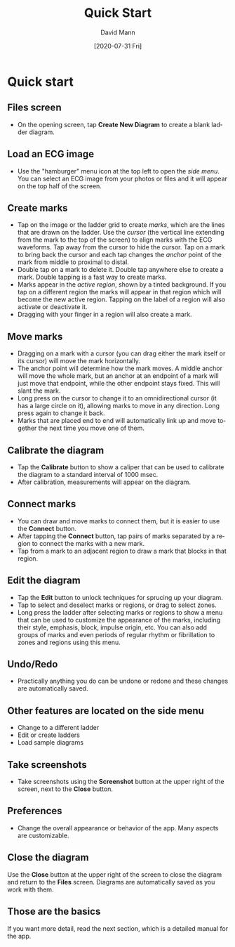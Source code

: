 #+TITLE:     Quick Start
#+AUTHOR:    David Mann
#+EMAIL:     mannd@epstudiossoftware.com
#+DATE:      [2020-07-31 Fri]
#+DESCRIPTION: EP Diagram quick start
#+KEYWORDS: ladder diagrams, quick start
#+LANGUAGE:  en
#+OPTIONS:   H:3 num:nil toc:nil \n:nil ::t |:t ^:t -:t f:t *:t <:t
#+OPTIONS:   d:nil todo:t pri:nil tags:not-in-toc
#+INFOJS_OPT: view:nil toc:nil ltoc:t mouse:underline buttons:0 path:http://orgmode.org/org-info.js
#+EXPORT_SELECT_TAGS: export
#+EXPORT_EXCLUDE_TAGS: noexport
#+LINK_UP:   
#+LINK_HOME: 
#+XSLT:
#+HTML_HEAD: <style media="screen" type="text/css"> img {max-width: 100%; height: auto;} </style>
#+HTML_HEAD: <style  type="text/css">:root { color-scheme: light dark; }</style>
#+HTML_HEAD: <link rel="stylesheet" type="text/css" href="../../shrd/org.css"/>
#+HTML_HEAD: <meta name="robots" content="anchors" />
#+HTML_HEAD: <meta name="robots" content="keywords" />

#+BEGIN_EXPORT html
<a name="Quick start"></a>
#+END_EXPORT
* Quick start
** Files screen
- On the opening screen, tap *Create New Diagram* to create a blank ladder diagram.
** Load an ECG image
- Use the "hamburger" menu icon at the top left to open the /side menu/.  You can select an ECG image from your photos or files and it will appear on the top half of the screen.
** Create marks
- Tap on the image or the ladder grid to create /marks/, which are the lines that are drawn on the ladder.  Use the /cursor/ (the vertical line extending from the mark to the top of the screen) to align marks with the ECG waveforms.  Tap away from the cursor to hide the cursor.  Tap on a mark to bring back the cursor and each tap changes the /anchor/ point of the mark from middle to proximal to distal.
- Double tap on a mark to delete it.  Double tap anywhere else to create a mark.  Double tapping is a fast way to create marks.
- Marks appear in the /active region/, shown by a tinted background.  If you tap on a different region the marks will appear in that region which will become the new active region.  Tapping on the label of a region will also activate or deactivate it.
- Dragging with your finger in a region will also create a mark.
** Move marks
- Dragging on a mark with a cursor (you can drag either the mark itself or its cursor) will move the mark horizontally.
- The anchor point will determine how the mark moves.  A middle anchor will move the whole mark, but an anchor at an endpoint of a mark will just move that endpoint, while the other endpoint stays fixed.  This will slant the mark.
- Long press on the cursor to change it to an omnidirectional cursor (it has a large circle on it), allowing marks to move in any direction.  Long press again to change it back.
- Marks that are placed end to end will automatically link up and move together the next time you move one of them.
** Calibrate the diagram
- Tap the *Calibrate* button to show a caliper that can be used to calibrate the diagram to a standard interval of 1000 msec.
- After calibration, measurements will appear on the diagram.
** Connect marks
- You can draw and move marks to connect them, but it is easier to use the *Connect* button.
- After tapping the *Connect* button, tap pairs of marks separated by a region to connect the marks with a new mark.
- Tap from a mark to an adjacent region to draw a mark that blocks in that region.
** Edit the diagram
- Tap the *Edit* button to unlock techniques for sprucing up your diagram.
- Tap to select and deselect marks or regions, or drag to select zones.
- Long press the ladder after selecting marks or regions to show a menu that can be used to customize the appearance of the marks, including their style, emphasis, block, impulse origin, etc.  You can also add groups of marks and even periods of regular rhythm or fibrillation to zones and regions using this menu.  
** Undo/Redo
- Practically anything you do can be undone or redone and these changes are automatically saved.
** Other features are located on the side menu
- Change to a different ladder
- Edit or create ladders
- Load sample diagrams
** Take screenshots
- Take screenshots using the *Screenshot* button at the upper right of the screen, next to the *Close* button.
** Preferences
- Change the overall appearance or behavior of the app.  Many aspects are customizable.
** Close the diagram
Use the *Close* button at the upper right of the screen to close the diagram and return to the *Files* screen.  Diagrams are automatically saved as you work with them.
** Those are the basics
If you want more detail, read the next section, which is a detailed manual for the app.
